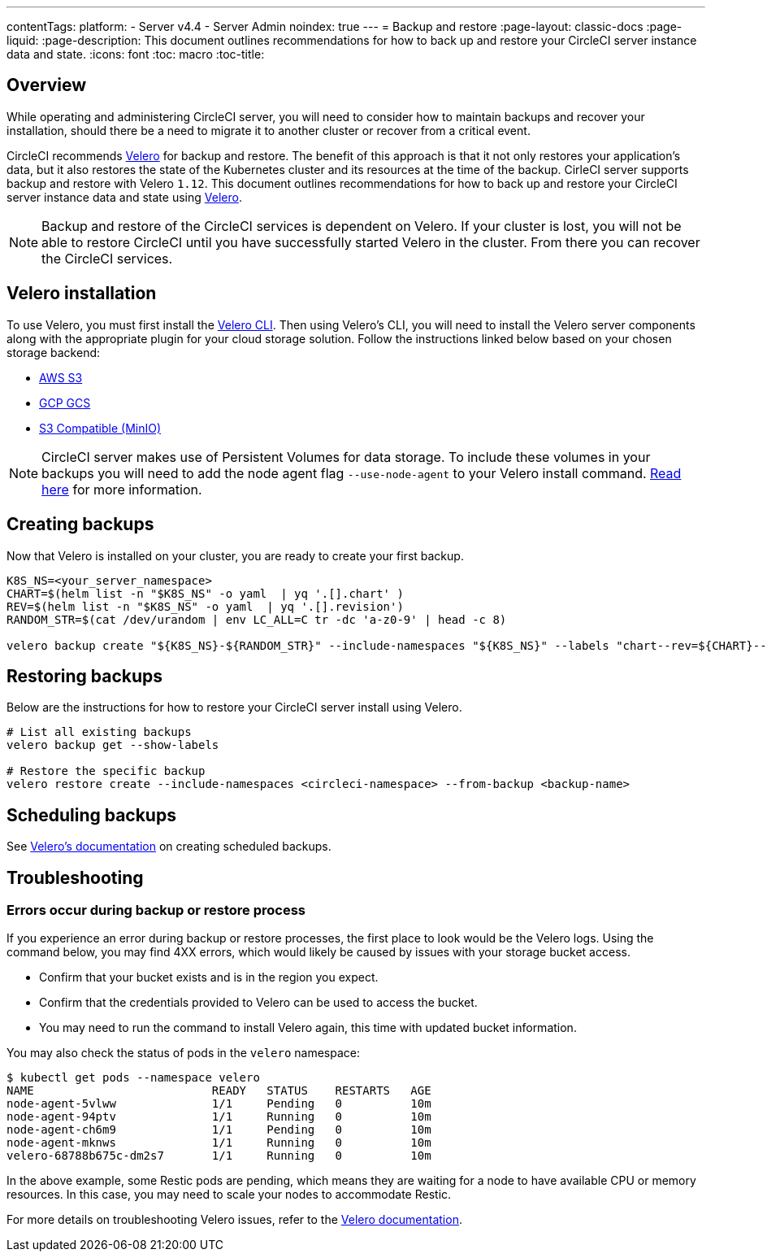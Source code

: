 ---
contentTags:
  platform:
    - Server v4.4
    - Server Admin
noindex: true
---
= Backup and restore
:page-layout: classic-docs
:page-liquid:
:page-description: This document outlines recommendations for how to back up and restore your CircleCI server instance data and state.
:icons: font
:toc: macro
:toc-title:

[#overview-backup]
== Overview

While operating and administering CircleCI server, you will need to consider how to maintain backups and recover your installation, should there be a need to migrate it to another cluster or recover from a critical event.

CircleCI recommends link:https://velero.io/[Velero] for backup and restore. The benefit of this approach is that it not only restores your application's data,
but it also restores the state of the Kubernetes cluster and its resources at the time of the backup. CirleCI server supports backup and restore with Velero `1.12`. This document outlines recommendations for how to back up and restore your CircleCI server instance data and state using link:https://velero.io/[Velero].

NOTE: Backup and restore of the CircleCI services is dependent on Velero. If your cluster is lost, you will not be able to restore CircleCI until you have successfully started Velero in the cluster. From there you can recover the CircleCI services.

[#installing-velero]
== Velero installation

To use Velero, you must first install the link:https://velero.io/docs/v1.12/basic-install/[Velero CLI]. Then using Velero's CLI, you will need to install the Velero server components along with the appropriate plugin for your cloud storage solution. Follow the instructions linked below based on your chosen storage backend:

* link:https://github.com/vmware-tanzu/velero-plugin-for-aws#overview[AWS S3]
* link:https://github.com/vmware-tanzu/velero-plugin-for-gcp#overview[GCP GCS]
* link:https://velero.io/docs/v1.12/contributions/minio/[S3 Compatible (MinIO)]

NOTE: CircleCI server makes use of Persistent Volumes for data storage. To include these volumes in your backups you will need to add the node agent flag `--use-node-agent` to your Velero install command. link:https://velero.io/docs/v1.12/customize-installation/#enable-file-system-backup[Read here] for more information.

[#creating-backups]
== Creating backups

Now that Velero is installed on your cluster, you are ready to create your first backup.

[source,bash]

----
K8S_NS=<your_server_namespace>
CHART=$(helm list -n "$K8S_NS" -o yaml  | yq '.[].chart' )
REV=$(helm list -n "$K8S_NS" -o yaml  | yq '.[].revision')
RANDOM_STR=$(cat /dev/urandom | env LC_ALL=C tr -dc 'a-z0-9' | head -c 8)

velero backup create "${K8S_NS}-${RANDOM_STR}" --include-namespaces "${K8S_NS}" --labels "chart--rev=${CHART}--${REV}"
----

[#restoring-backups]
== Restoring backups

Below are the instructions for how to restore your CircleCI server install using Velero.

[source,bash]
----
# List all existing backups
velero backup get --show-labels

# Restore the specific backup
velero restore create --include-namespaces <circleci-namespace> --from-backup <backup-name>
----

[#scheduling-backups]
== Scheduling backups

See link:https://velero.io/docs/v1.12/disaster-case/[Velero's documentation] on creating scheduled backups.

[#troubleshooting-backup]
== Troubleshooting

[#errors-occur-during-backup-or-restore-process]
=== Errors occur during backup or restore process

If you experience an error during backup or restore processes, the first place to look would be the Velero logs.
Using the command below, you may find 4XX errors, which would likely be caused by issues with your storage bucket access.

* Confirm that your bucket exists and is in the region you expect.
* Confirm that the credentials provided to Velero can be used to access the bucket.
* You may need to run the command to install Velero again, this time with updated bucket information.

You may also check the status of pods in the `velero` namespace:

[source,shell]
----
$ kubectl get pods --namespace velero
NAME                          READY   STATUS    RESTARTS   AGE
node-agent-5vlww              1/1     Pending   0          10m
node-agent-94ptv              1/1     Running   0          10m
node-agent-ch6m9              1/1     Pending   0          10m
node-agent-mknws              1/1     Running   0          10m
velero-68788b675c-dm2s7       1/1     Running   0          10m
----

In the above example, some Restic pods are pending, which means they are waiting for a node to have available CPU or memory resources. In this case, you may need to scale your nodes to accommodate Restic.

For more details on troubleshooting Velero issues, refer to the link:https://velero.io/docs/v1.12/troubleshooting/[Velero documentation].